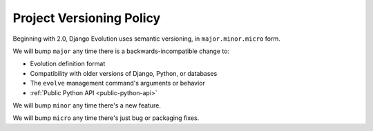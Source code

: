 .. _version-policy:

Project Versioning Policy
=========================

Beginning with 2.0, Django Evolution uses semantic versioning, in
``major.minor.micro`` form.

We will bump ``major`` any time there is a backwards-incompatible change to:

* Evolution definition format
* Compatibility with older versions of Django, Python, or databases
* The ``evolve`` management command's arguments or behavior
* :ref:`Public Python API <public-python-api>`

We will bump ``minor`` any time there's a new feature.

We will bump ``micro`` any time there's just bug or packaging fixes.
